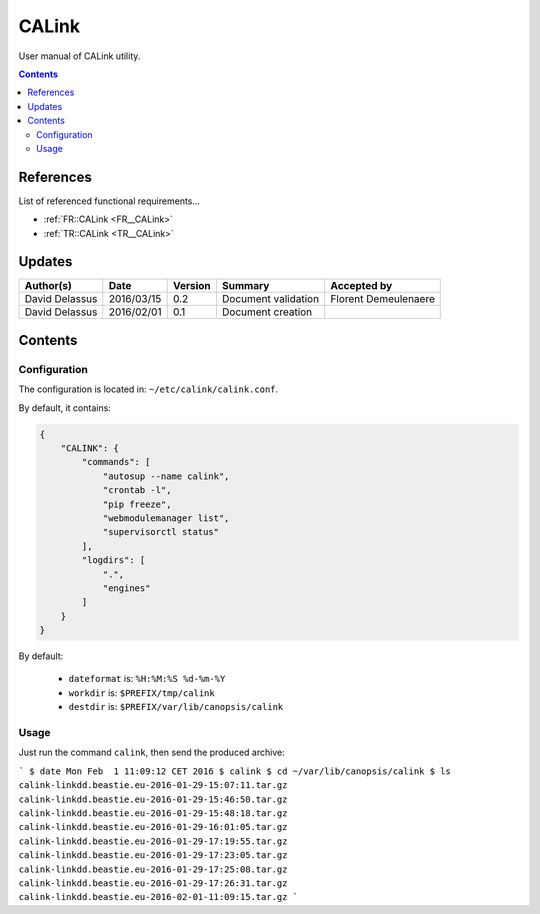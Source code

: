 .. _ED__CALink:

======
CALink
======

User manual of CALink utility.

.. contents::
   :depth: 2

References
==========

List of referenced functional requirements...

- :ref:`FR::CALink <FR__CALink>`
- :ref:`TR::CALink <TR__CALink>`

Updates
=======

.. csv-table::
   :header: "Author(s)", "Date", "Version", "Summary", "Accepted by"

   "David Delassus", "2016/03/15", "0.2", "Document validation", "Florent Demeulenaere"
   "David Delassus", "2016/02/01", "0.1", "Document creation", ""

Contents
========

.. _ED__CALink__Configuration:

Configuration
-------------

The configuration is located in: ``~/etc/calink/calink.conf``.

By default, it contains:

.. code-block:: python

    {
        "CALINK": {
            "commands": [
                "autosup --name calink",
                "crontab -l",
                "pip freeze",
                "webmodulemanager list",
                "supervisorctl status"
            ],
            "logdirs": [
                ".",
                "engines"
            ]
        }
    }


By default:

 - ``dateformat`` is: ``%H:%M:%S %d-%m-%Y``
 - ``workdir`` is: ``$PREFIX/tmp/calink``
 - ``destdir`` is: ``$PREFIX/var/lib/canopsis/calink``

.. _ED__CALink__Usage:

Usage
-----

Just run the command ``calink``, then send the produced archive:

```
$ date
Mon Feb  1 11:09:12 CET 2016
$ calink
$ cd ~/var/lib/canopsis/calink
$ ls
calink-linkdd.beastie.eu-2016-01-29-15:07:11.tar.gz
calink-linkdd.beastie.eu-2016-01-29-15:46:50.tar.gz
calink-linkdd.beastie.eu-2016-01-29-15:48:18.tar.gz
calink-linkdd.beastie.eu-2016-01-29-16:01:05.tar.gz
calink-linkdd.beastie.eu-2016-01-29-17:19:55.tar.gz
calink-linkdd.beastie.eu-2016-01-29-17:23:05.tar.gz
calink-linkdd.beastie.eu-2016-01-29-17:25:08.tar.gz
calink-linkdd.beastie.eu-2016-01-29-17:26:31.tar.gz
calink-linkdd.beastie.eu-2016-02-01-11:09:15.tar.gz
```
